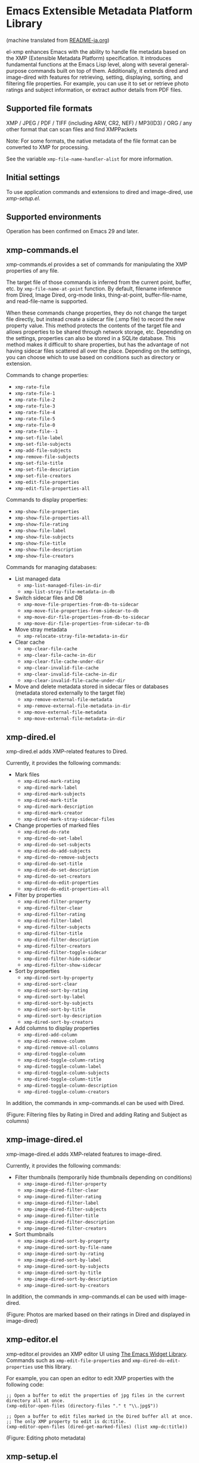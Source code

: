 * Emacs Extensible Metadata Platform Library

(machine translated from [[file:README-ja.org][README-ja.org]])

el-xmp enhances Emacs with the ability to handle file metadata based on the XMP (Extensible Metadata Platform) specification. It introduces fundamental functions at the Emacs Lisp level, along with several general-purpose commands built on top of them. Additionally, it extends dired and image-dired with features for retrieving, setting, displaying, sorting, and filtering file properties. For example, you can use it to set or retrieve photo ratings and subject information, or extract author details from PDF files.

** Supported file formats

XMP / JPEG / PDF / TIFF (including ARW, CR2, NEF) / MP3(ID3) / ORG / any other format that can scan files and find XMPPackets

Note: For some formats, the native metadata of the file format can be converted to XMP for processing.

See the variable ~xmp-file-name-handler-alist~ for more information.

** Initial settings

To use application commands and extensions to dired and image-dired, use [[*xmp-setup.el][xmp-setup.el]].

** Supported environments

Operation has been confirmed on Emacs 29 and later.

** xmp-commands.el

xmp-commands.el provides a set of commands for manipulating the XMP properties of any file.

The target file of those commands is inferred from the current point, buffer, etc. by ~xmp-file-name-at-point~ function. By default, filename inference from Dired, Image Dired, org-mode links, thing-at-point, buffer-file-name, and read-file-name is supported.

When these commands change properties, they do not change the target file directly, but instead create a sidecar file (.xmp file) to record the new property value. This method protects the contents of the target file and allows properties to be shared through network storage, etc. Depending on the settings, properties can also be stored in a SQLite database. This method makes it difficult to share properties, but has the advantage of not having sidecar files scattered all over the place. Depending on the settings, you can choose which to use based on conditions such as directory or extension.

Commands to change properties:

- ~xmp-rate-file~
- ~xmp-rate-file-1~
- ~xmp-rate-file-2~
- ~xmp-rate-file-3~
- ~xmp-rate-file-4~
- ~xmp-rate-file-5~
- ~xmp-rate-file-0~
- ~xmp-rate-file--1~
- ~xmp-set-file-label~
- ~xmp-set-file-subjects~
- ~xmp-add-file-subjects~
- ~xmp-remove-file-subjects~
- ~xmp-set-file-title~
- ~xmp-set-file-description~
- ~xmp-set-file-creators~
- ~xmp-edit-file-properties~
- ~xmp-edit-file-properties-all~

Commands to display properties:
- ~xmp-show-file-properties~
- ~xmp-show-file-properties-all~
- ~xmp-show-file-rating~
- ~xmp-show-file-label~
- ~xmp-show-file-subjects~
- ~xmp-show-file-title~
- ~xmp-show-file-description~
- ~xmp-show-file-creators~

Commands for managing databases:
- List managed data
  - ~xmp-list-managed-files-in-dir~
  - ~xmp-list-stray-file-metadata-in-db~
- Switch sidecar files and DB
  - ~xmp-move-file-properties-from-db-to-sidecar~
  - ~xmp-move-file-properties-from-sidecar-to-db~
  - ~xmp-move-dir-file-properties-from-db-to-sidecar~
  - ~xmp-move-dir-file-properties-from-sidecar-to-db~
- Move stray metadata
  - ~xmp-relocate-stray-file-metadata-in-dir~
- Clear cache
  - ~xmp-clear-file-cache~
  - ~xmp-clear-file-cache-in-dir~
  - ~xmp-clear-file-cache-under-dir~
  - ~xmp-clear-invalid-file-cache~
  - ~xmp-clear-invalid-file-cache-in-dir~
  - ~xmp-clear-invalid-file-cache-under-dir~
- Move and delete metadata stored in sidecar files or databases (metadata stored externally to the target file)
  - ~xmp-remove-external-file-metadata~
  - ~xmp-remove-external-file-metadata-in-dir~
  - ~xmp-move-external-file-metadata~
  - ~xmp-move-external-file-metadata-in-dir~

** xmp-dired.el

xmp-dired.el adds XMP-related features to Dired.

Currently, it provides the following commands:

- Mark files
  - ~xmp-dired-mark-rating~
  - ~xmp-dired-mark-label~
  - ~xmp-dired-mark-subjects~
  - ~xmp-dired-mark-title~
  - ~xmp-dired-mark-description~
  - ~xmp-dired-mark-creator~
  - ~xmp-dired-mark-stray-sidecar-files~
- Change properties of marked files
  - ~xmp-dired-do-rate~
  - ~xmp-dired-do-set-label~
  - ~xmp-dired-do-set-subjects~
  - ~xmp-dired-do-add-subjects~
  - ~xmp-dired-do-remove-subjects~
  - ~xmp-dired-do-set-title~
  - ~xmp-dired-do-set-description~
  - ~xmp-dired-do-set-creators~
  - ~xmp-dired-do-edit-properties~
  - ~xmp-dired-do-edit-properties-all~
- Filter by properties
  - ~xmp-dired-filter-property~
  - ~xmp-dired-filter-clear~
  - ~xmp-dired-filter-rating~
  - ~xmp-dired-filter-label~
  - ~xmp-dired-filter-subjects~
  - ~xmp-dired-filter-title~
  - ~xmp-dired-filter-description~
  - ~xmp-dired-filter-creators~
  - ~xmp-dired-filter-toggle-sidecar~
  - ~xmp-dired-filter-hide-sidecar~
  - ~xmp-dired-filter-show-sidecar~
- Sort by properties
  - ~xmp-dired-sort-by-property~
  - ~xmp-dired-sort-clear~
  - ~xmp-dired-sort-by-rating~
  - ~xmp-dired-sort-by-label~
  - ~xmp-dired-sort-by-subjects~
  - ~xmp-dired-sort-by-title~
  - ~xmp-dired-sort-by-description~
  - ~xmp-dired-sort-by-creators~
- Add columns to display properties
  - ~xmp-dired-add-column~
  - ~xmp-dired-remove-column~
  - ~xmp-dired-remove-all-columns~
  - ~xmp-dired-toggle-column~
  - ~xmp-dired-toggle-column-rating~
  - ~xmp-dired-toggle-column-label~
  - ~xmp-dired-toggle-column-subjects~
  - ~xmp-dired-toggle-column-title~
  - ~xmp-dired-toggle-column-description~
  - ~xmp-dired-toggle-column-creators~

In addition, the commands in xmp-commands.el can be used with Dired.

[[file:screenshot/xmp-dired-filter-and-add-columns.png]]

(Figure: Filtering files by Rating in Dired and adding Rating and Subject as columns)

** xmp-image-dired.el

xmp-image-dired.el adds XMP-related features to image-dired.

Currently, it provides the following commands:

- Filter thumbnails (temporarily hide thumbnails depending on conditions)
  - ~xmp-image-dired-filter-property~
  - ~xmp-image-dired-filter-clear~
  - ~xmp-image-dired-filter-rating~
  - ~xmp-image-dired-filter-label~
  - ~xmp-image-dired-filter-subjects~
  - ~xmp-image-dired-filter-title~
  - ~xmp-image-dired-filter-description~
  - ~xmp-image-dired-filter-creators~
- Sort thumbnails
  - ~xmp-image-dired-sort-by-property~
  - ~xmp-image-dired-sort-by-file-name~
  - ~xmp-image-dired-sort-by-rating~
  - ~xmp-image-dired-sort-by-label~
  - ~xmp-image-dired-sort-by-subjects~
  - ~xmp-image-dired-sort-by-title~
  - ~xmp-image-dired-sort-by-description~
  - ~xmp-image-dired-sort-by-creators~

In addition, the commands in xmp-commands.el can be used with image-dired.

[[file:./screenshot/xmp-image-dired.png]]

(Figure: Photos are marked based on their ratings in Dired and displayed in image-dired)

** xmp-editor.el

xmp-editor.el provides an XMP editor UI using [[https://www.gnu.org/software/emacs/manual/html_mono/widget.html][The Emacs Widget Library]]. Commands such as ~xmp-edit-file-properties~ and ~xmp-dired-do-edit-properties~ use this library.

For example, you can open an editor to edit XMP properties with the following code:

#+begin_src elisp
;; Open a buffer to edit the properties of jpg files in the current directory all at once.
(xmp-editor-open-files (directory-files "." t "\\.jpg$"))

;; Open a buffer to edit files marked in the Dired buffer all at once.
;; The only XMP property to edit is dc:title.
(xmp-editor-open-files (dired-get-marked-files) (list xmp-dc:title))
#+end_src

[[file:./screenshot/xmp-editor.png]]

(Figure: Editing photo metadata)

** xmp-setup.el

xmp-setup.el provides an example of el-xmp configuration. You can use it by adding the following code to init.el.

#+begin_src elisp
(with-eval-after-load "dired"
  (require 'xmp-setup)
  (xmp-setup-default))
#+end_src

Assign keys to operate XMP properties to dired and image-dired.

| Keys  | Function                  |
|-------+---------------------------|
| ' S r | Set rating                |
| ' S l | Set label                 |
| ' S s | Set subjects              |
| ' A s | Add subjects              |
| ' R s | Remove subjects           |
| ' S t | Set title                 |
| ' S d | Set description           |
| ' S c | Set creators              |
|-------+---------------------------|
| ' E p | Edit properties           |
| ' E a | Edit all properties       |
|-------+---------------------------|
| ' g p | Get properties            |
| ' g a | Get all properties        |
| ' g r | Get rating                |
| ' g l | Get label                 |
| ' g s | Get subjects              |
| ' g t | Get title                 |
| ' g d | Get description           |
| ' g c | Get creators              |
|-------+---------------------------|
| ' m r | Mark by rating            |
| ' m l | Mark by label             |
| ' m s | Mark by subjects          |
| ' m t | Mark by title             |
| ' m d | Mark by description       |
| ' m c | Mark by creators          |
| ' m S | Mark stray sidecar files  |
|-------+---------------------------|
| ' f p | Filter by property        |
| ' f - | Clear filter              |
| ' f r | Filter by rating          |
| ' f l | Filter by label           |
| ' f s | Filter by subjects        |
| ' f t | Filter by title           |
| ' f d | Filter by description     |
| ' f c | Filter by creators        |
|-------+---------------------------|
| ' s p | Sort by property          |
| ' s - | Clear sort                |
| ' s r | Sort by rating            |
| ' s l | Sort by label             |
| ' s s | Sort by subjects          |
| ' s t | Sort by title             |
| ' s d | Sort by description       |
| ' s c | Sort by creators          |
|-------+---------------------------|
| ' c p | Toggle property column    |
| ' c - | Remove all columns        |
| ' c r | Toggle rating column      |
| ' c l | Toggle label column       |
| ' c s | Toggle subjects column    |
| ' c t | Toggle title column       |
| ' c d | Toggle description column |
| ' c c | Toggle creators column    |
|-------+---------------------------|
| ' l m | List managed file status  |
| ' l S | List stray metadata       |
| ' R S | Relocate stray metadata   |

You can also avoid using this and build your own user interface using Hydra, Transient, etc.

** xmp.el

xmp.el provides basic functions for manipulating XMP.

The following code is an example of getting properties from a file.

#+begin_src elisp
(require 'xmp)

(xmp-get-file-properties "test/xmp-test-value-types.xmp" 'all)

(xmp-get-file-properties "test/xmp-test-uzumaki.jpg" 'all)

(xmp-get-file-properties "XMPSpecificationPart1.pdf" 'all)

(xmp-get-file-properties "test/xmp-test-uzumaki.jpg"
                         (list (xmp-xml-ename xmp-xmp: "Rating")
                               (xmp-xml-ename xmp-dc: "title")))

(xmp-pvalue-as-text
 (xmp-get-file-property "test/xmp-test-uzumaki.jpg"
                        (xmp-xml-ename xmp-xmp: "Rating")))
#+end_src

The following code is an example of setting properties to a file.

#+begin_src elisp
(xmp-set-file-properties "tmp-example.xmp"
  (list
    (cons xmp-xmp:Rating "5")
    (cons xmp-dc:title
          (xmp-pvalue-make-alt
            (list
              (xmp-pvalue-make-text
                "Test Title"
                (list (xmp-pvalue-make-named xmp-xml:lang 'text "x-default")))
              (xmp-pvalue-make-text
                "Test Title"
                (list (xmp-pvalue-make-named xmp-xml:lang 'text "en")))
              (xmp-pvalue-make-text
                "テストタイトル"
                (list (xmp-pvalue-make-named xmp-xml:lang 'text "ja"))))))))

(xmp-set-file-property "tmp-example.xmp" xmp-xmp:Rating "3")
#+end_src

There are also lower level functions for the DOM after parsing the XML, and functions for manipulating the XMP property values (Parsed Values) after parsing the DOM.

#+begin_src elisp
(let* ((dom (xmp-file-read-rdf "test/xmp-test-uzumaki.jpg")) ;; File to XML DOM
       (property-elements (xmp-get-property-elements dom 'all)) ;; XML DOM to Property Element List
       (property-pvalues (mapcar #'xmp-parse-property-element property-elements)) ;; Property Element List to Parsed Value List
       (rating-pvalue (xmp-xml-ename-alist-get xmp-xmp:Rating property-pvalues))) ;; Pick xmp:Rating property
  ;; PValue to String
  (xmp-pvalue-as-text rating-pvalue))
#+end_src

** xmp-xml.el

xmp-xml.el is the library that xmp.el uses to process XML. Since xmp.el needs to process XML namespaces correctly, it does not use Emacs' libxml support. xml.el also had bugs so it was not used. We used nxml-parse.el which had the fewest problems. We did not use dom.el either as it cannot handle expanded names.

The most important thing about xmp-xml.el is how it handles XML expanded names. Element names and attribute names are represented not as strings or symbols but as expanded names, which are pairs of namespace names and local names.

The following code creates an object that represents the expanded name whose namespace name is ~http://ns.adobe.com/xap/1.0/~ and whose local name is ~Label~.

#+begin_src elisp
(xmp-xml-ename (xmp-xml-ns-name "http://ns.adobe.com/xap/1.0/") "Label")
#+end_src

Be sure to use the following functions to create expanded names, get elements, and compare them.

- ~xmp-xml-ename~
- ~xmp-xml-ename-ns~
- ~xmp-xml-ename-local~
- ~xmp-xml-ename-equal~
- ~xmp-xml-ename<~
- ~xmp-xml-ename-alist-get~
- ~xmp-xml-ename-assoc~
- ~xmp-xml-ename-member~

Also, use the following functions to convert namespace names.

- ~xmp-xml-ns-name~
- ~xmp-xml-ns-name-string~

Commonly used namespace names and expanded names are defined as variables.

Namespace name:
- ~xmp-xmlns:~
- ~xmp-xml:~

Expanded name:
- ~xmp-xml:lang~
- ~xmp-xml:space~
- ~xmp-xml:base~
- ~xmp-xml:id~

Many namespaces and expanded names used in XMP are defined as variables in xmp.el (e.g. ~xmp-dc:title~, ~xmp-xmp:Rating~).

** xmp-exif.el

A library that parses EXIF and converts it to XMP.

** xmp-tiff.el

A library for parsing TIFF and reading tag information.

** xmp-pdf.el

A library for parsing PDFs and reading metadata.

The Emacs Lisp implementation cannot read many PDF files, so please install pdfinfo and set the variable ~xmp-file-pdfinfo-program~ if possible.

** xmp-file-dynamic-media.el

A library for reading metadata from file formats that store video and audio.

** xmp-file-reader.el

A library for reading binary files.

** xmp-sqlite.el

A library for adding SQLite-based functionality to xmp.el.

Implement a persistent cache mechanism that will not be lost even if Emacs is terminated. By default it creates the database file in ~/.emacs.d/el-xmp/el-xmp-file-cache.db .

Also, property change data can be stored in the database instead of in the sidecar file. The database is different from the cache, and is created in ~/.emacs.d/el-xmp/el-xmp-file-mod.db by default.

** User-defined XMP properties

If a user wants to add a new property, first register the namespace information (namespace name (URI) and prefix) in the variable ~xmp-user-defined-namespaces~ (if the variable ~xmp-predefined-namespaces~ already contains it, this is not necessary. Set the prefix so that it does not overlap with other prefixes). This ensures that the namespace is output and displayed correctly. If this is not set correctly, the namespace prefixes may be output in sequential numbers such as ns1, ns2, ....

Next, register the property information (name and type) in the variable ~xmp-user-defined-properties~. Some commands use this information to change the UI to an appropriate one (even if not set, the UI may be created by inferring it from the value).

The list of properties that the command ~xmp-show-file-properties~ displays by default can be set in the variable ~xmp-show-file-properties-target~.

The list of properties that the commands ~xmp-edit-file-properties~ and ~xmp-dired-do-edit-properties~ edit by default can be set in the variable ~xmp-editor-target-properties~

If a property is read frequently, it is recommended to register it as a cache target. The cache target can be set by the variable ~xmp-file-cache-target-properties~. Cached properties are stored in the in-memory cache and the SQLite database cache when their values are read or written, making subsequent reads faster.
